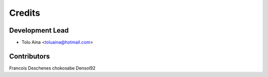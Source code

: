 =======
Credits
=======

Development Lead
----------------

* Tolu Aina <toluaina@hotmail.com>

Contributors
------------

Francois Deschenes
chokosabe
Densol92
